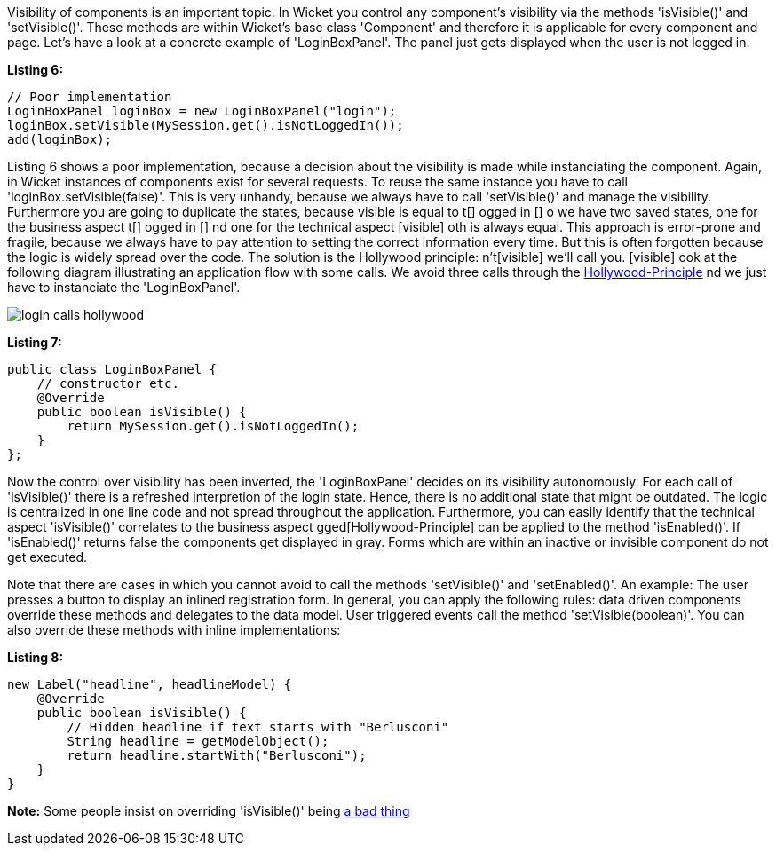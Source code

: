             


Visibility of components is an important topic. In Wicket you control any component's visibility via the methods 'isVisible()' and 'setVisible()'. These methods are within Wicket's base class 'Component' and therefore it is applicable for every component and page. Let's have a look at a concrete example of 'LoginBoxPanel'. The panel just gets displayed when the user is not logged in.

*Listing 6:*

[source,java]
----
// Poor implementation
LoginBoxPanel loginBox = new LoginBoxPanel("login");
loginBox.setVisible(MySession.get().isNotLoggedIn());
add(loginBox);
----

Listing 6 shows a poor implementation, because a decision about the visibility is made while instanciating the component. Again, in Wicket instances of components exist for several requests. To reuse the same instance you have to call 'loginBox.setVisible(false)'. This is very unhandy, because we always have to call 'setVisible()' and manage the visibility. Furthermore you are going to duplicate the states, because visible is equal to  t[] ogged in [] o we have two saved states, one for the business aspect  t[] ogged in [] nd one for the technical aspect  [visible] oth is always equal. This approach is error-prone and fragile, because we always have to pay attention to setting the correct information every time. But this is often forgotten because the logic is widely spread over the code. The solution is the Hollywood principle:  n't[visible]  we'll call you. [visible] ook at the following diagram illustrating an application flow with some calls. We avoid three calls through the  http://en.wikipedia.org/wiki/Hollywood_Principle[Hollywood-Principle] nd we just have to instanciate the 'LoginBoxPanel'.

image::login_calls_hollywood.png[]

*Listing 7:*

[source,java]
----
public class LoginBoxPanel {
    // constructor etc.
    @Override
    public boolean isVisible() {
        return MySession.get().isNotLoggedIn();
    }
};
----

Now the control over visibility has been inverted, the 'LoginBoxPanel' decides on its visibility autonomously. For each call of 'isVisible()' there is a refreshed interpretion of the login state. Hence, there is no additional state that might be outdated. The logic is centralized in one line code and not spread throughout the application. Furthermore, you can easily identify that the technical aspect 'isVisible()' correlates to the business aspect  gged[Hollywood-Principle] can be applied to the method 'isEnabled()'. If 'isEnabled()' returns false the components get displayed in gray. Forms which are within an inactive or invisible component do not get executed.

Note that there are cases in which you cannot avoid to call the methods 'setVisible()' and 'setEnabled()'. An example: The user presses a button to display an inlined registration form. In general, you can apply the following rules: data driven components override these methods and delegates to the data model. User triggered events call the method 'setVisible(boolean)'. You can also override these methods with inline implementations:

*Listing 8:*

[source,java]
----
new Label("headline", headlineModel) {
    @Override
    public boolean isVisible() {
        // Hidden headline if text starts with "Berlusconi"
        String headline = getModelObject();
        return headline.startWith("Berlusconi");
    }
}
----

*Note:* Some people insist on overriding 'isVisible()' being http://www.mail-archive.com/dev\@wicket.apache.org/msg07123.html[a bad thing]

